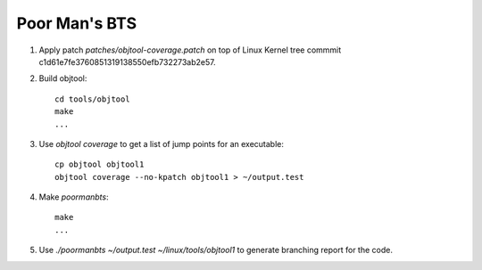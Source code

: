 Poor Man's BTS
==============

#. Apply patch `patches/objtool-coverage.patch` on top of Linux Kernel tree
   commmit c1d61e7fe3760851319138550efb732273ab2e57.

#. Build objtool::

	cd tools/objtool
	make
	...

#.  Use `objtool coverage` to get a list of jump points for an executable::

	cp objtool objtool1
	objtool coverage --no-kpatch objtool1 > ~/output.test

#. Make `poormanbts`::

	make
	...

#. Use `./poormanbts ~/output.test ~/linux/tools/objtool1` to generate
   branching report for the code.
